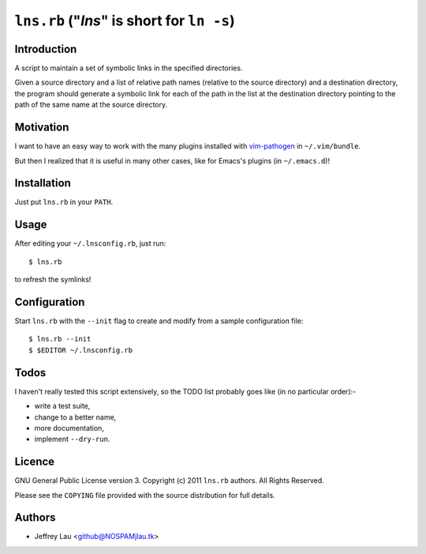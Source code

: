 =============================================
 ``lns.rb`` ("`lns`" is short for ``ln -s``)
=============================================

Introduction
------------

A script to maintain a set of symbolic links in the specified directories.

Given a source directory and a list of relative path names (relative to the
source directory) and a destination directory, the program should generate a
symbolic link for each of the path in the list at the destination directory
pointing to the path of the same name at the source directory.


Motivation
----------

I want to have an easy way to work with the many plugins installed with
`vim-pathogen`__ in ``~/.vim/bundle``.

But then I realized that it is useful in many other cases, like for Emacs's
plugins (in ``~/.emacs.d``)!

__ https://github.com/tpope/vim-pathogen


Installation
------------

Just put ``lns.rb`` in your ``PATH``.


Usage
-----

After editing your ``~/.lnsconfig.rb``, just run::

    $ lns.rb

to refresh the symlinks!


Configuration
-------------

Start ``lns.rb`` with the ``--init`` flag to create and modify from a sample
configuration file::

  $ lns.rb --init
  $ $EDITOR ~/.lnsconfig.rb


Todos
-----

I haven't really tested this script extensively, so the TODO list probably goes
like (in no particular order):-

- write a test suite,
- change to a better name,
- more documentation,
- implement ``--dry-run``.


Licence
-------

.. GNU General Public License version 3.  Copyright © 2011 ``lns.rb`` authors.  All Rights Reserved.


GNU General Public License version 3.
Copyright (c) 2011 ``lns.rb`` authors.  All Rights Reserved.

Please see the ``COPYING`` file provided with the source distribution for full 
details.


Authors
-------

- Jeffrey Lau <github@NOSPAMjlau.tk>

